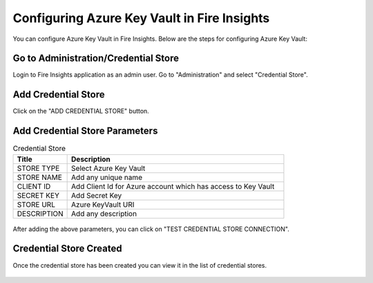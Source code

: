 
Configuring Azure Key Vault in Fire Insights
===========================

You can configure Azure Key Vault in Fire Insights. Below are the steps for configuring Azure Key Vault:

Go to Administration/Credential Store
-------------

Login to Fire Insights application as an admin user. Go to "Administration" and select "Credential Store".

.. figure:: ../../_assets/credential_store/1.PNG
   :alt: Azure Key Vault
   :width: 90%


Add Credential Store
------------------

Click on the "ADD CREDENTIAL STORE" button.


.. figure:: ../../_assets/credential_store/2.PNG
   :alt: Credential Store
   :width: 90%

Add Credential Store Parameters
--------------------------

.. list-table:: Credential Store
   :widths: 20 80
   :header-rows: 1

   * - Title
     - Description
   * - STORE TYPE
     - Select Azure Key Vault
   * - STORE NAME
     - Add any unique name
   * - CLIENT ID
     - Add Client Id for Azure account which has access to Key Vault
   * - SECRET KEY
     - Add Secret Key
   * - STORE URL
     - Azure KeyVault URI
   * - DESCRIPTION
     - Add any description
     

.. figure:: ../../_assets/credential_store/3_a.PNG
   :alt: Credential Store
   :width: 90%     

After adding the above parameters, you can click on "TEST CREDENTIAL STORE CONNECTION".


.. figure:: ../../_assets/credential_store/4.PNG
   :alt: Credential Store
   :width: 90%     

.. figure:: ../../_assets/credential_store/5.PNG
   :alt: Credential Store
   :width: 90%     

Credential Store Created
------------------------

Once the credential store has been created you can view it in the list of credential stores.

.. figure:: ../../_assets/credential_store/6.PNG
   :alt: Credential Store
   :width: 90%   
   

